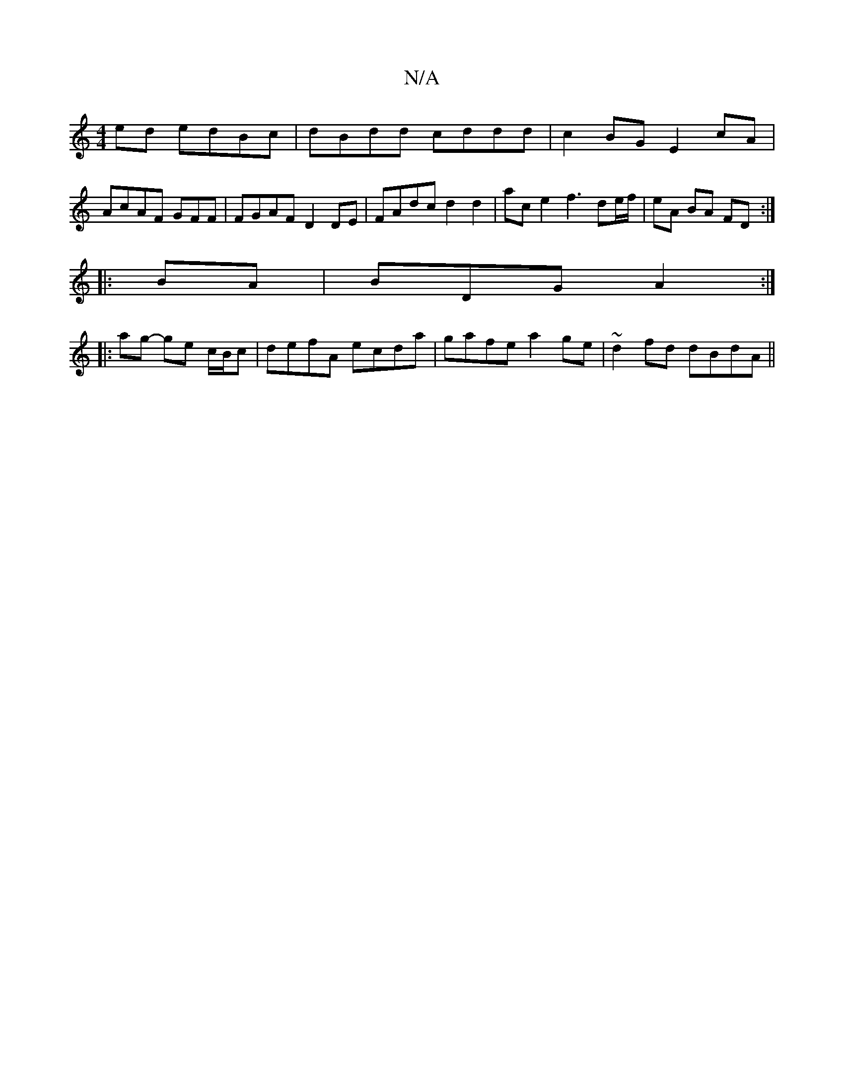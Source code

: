 X:1
T:N/A
M:4/4
R:N/A
K:Cmajor
2 ed edBc | dBdd cddd | c2 BG E2 cA |
AcAF GFF# |FGAF D2 DE | FAdc d2 d2 | ac e2 f3 de/f/ | eA BA FD :|
|: BA|BDG A2:|
|: ag- ge c/B/c | defA ecda | gafe a2 ge | ~d2fd dBdA ||

AG/F/G GAd | g3 e2g|aed
